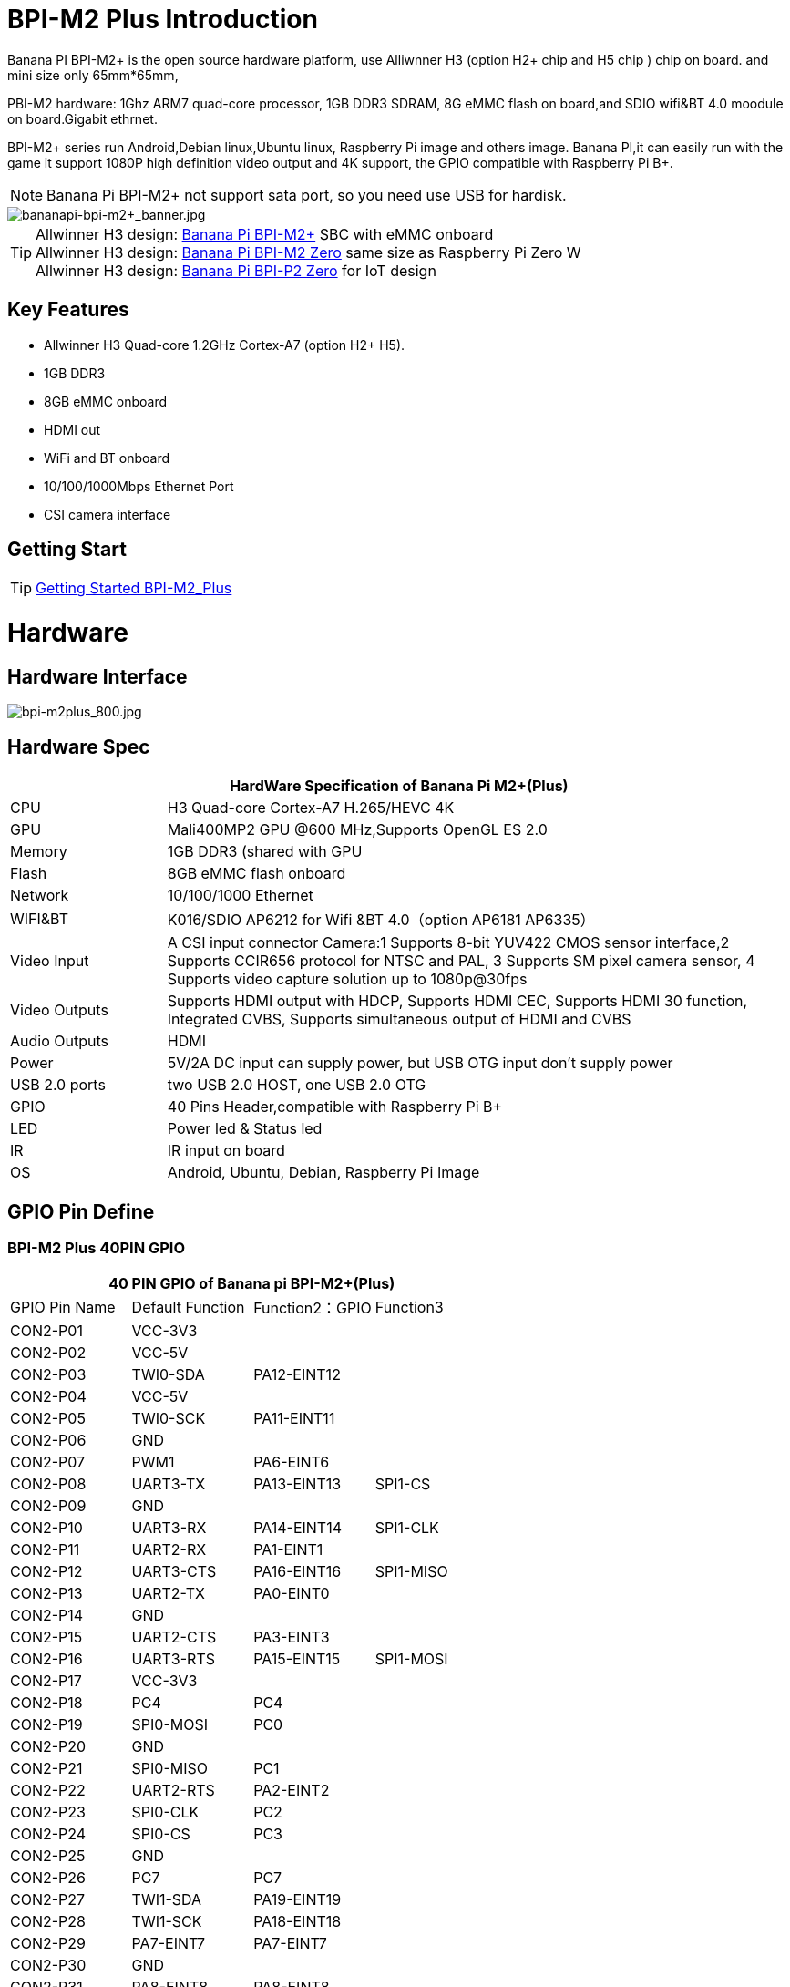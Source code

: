 = BPI-M2 Plus Introduction

Banana PI BPI-M2+ is the open source hardware platform, use Alliwnner H3 (option H2+ chip and H5 chip ) chip on board. and mini size only 65mm*65mm,

PBI-M2 hardware: 1Ghz ARM7 quad-core processor, 1GB DDR3 SDRAM, 8G eMMC flash on board,and SDIO wifi&BT 4.0 moodule on board.Gigabit ethrnet.

BPI-M2+ series run Android,Debian linux,Ubuntu linux, Raspberry Pi image and others image. Banana PI,it can easily run with the game it support 1080P high definition video output and 4K support, the GPIO compatible with Raspberry Pi B+.

NOTE: Banana Pi BPI-M2+ not support sata port, so you need use USB for hardisk.

image::/bpi-m2+/bananapi-bpi-m2+_banner.jpg[bananapi-bpi-m2+_banner.jpg]

TIP: Allwinner H3 design: link:/en/BPI-M2_Plus/BananaPi_BPI-M2_Plus[Banana Pi BPI-M2+] SBC with eMMC onboard +
Allwinner H3 design: link:/en/BPI-M2_Zero/BananaPi_BPI-M2_Zero[Banana Pi BPI-M2 Zero] same size as Raspberry Pi Zero W +
Allwinner H3 design: link:/en/BPI-P2_Zero/BananaPi_BPI-P2_Zero[Banana Pi BPI-P2 Zero] for IoT design

== Key Features

- Allwinner H3 Quad-core 1.2GHz Cortex-A7 (option H2+ H5).
- 1GB DDR3
- 8GB eMMC onboard
- HDMI out
- WiFi and BT onboard
- 10/100/1000Mbps Ethernet Port
- CSI camera interface

== Getting Start

TIP: link:/en/BPI-M2_Plus/GettingStarted_BPI-M2_Plus[Getting Started BPI-M2_Plus]

= Hardware
== Hardware Interface

image::/picture/bpi-m2plus_800.jpg[bpi-m2plus_800.jpg]

== Hardware Spec

[options="header",cols="1,4"]
|=====
2+| **HardWare Specification of Banana Pi M2+(Plus)**
| CPU           | H3 Quad-core Cortex-A7 H.265/HEVC 4K
| GPU           | Mali400MP2 GPU @600 MHz,Supports OpenGL ES 2.0
| Memory        | 1GB DDR3 (shared with GPU
| Flash         | 8GB eMMC flash onboard
| Network       | 10/100/1000 Ethernet
| WIFI&BT       | K016/SDIO AP6212 for Wifi &BT 4.0（option AP6181 AP6335）
| Video Input   | A CSI input connector Camera:1 Supports 8-bit YUV422 CMOS sensor interface,2 Supports CCIR656 protocol for NTSC and PAL, 3 Supports SM pixel camera sensor, 4 Supports video capture solution up to 1080p@30fps 
| Video Outputs | Supports HDMI output with HDCP, Supports HDMI CEC, Supports HDMI 30 function, Integrated CVBS, Supports simultaneous output of HDMI and CVBS
| Audio Outputs | HDMI
| Power         | 5V/2A DC input can supply power, but USB OTG input don’t supply power
| USB 2.0 ports | two USB 2.0 HOST, one USB 2.0 OTG
| GPIO          | 40 Pins Header,compatible with Raspberry Pi B+   
| LED           | Power led & Status led
| IR            | IR input on board  
| OS            | Android, Ubuntu, Debian, Raspberry Pi Image               
|=====

== GPIO Pin Define

=== BPI-M2 Plus 40PIN GPIO

[options="header",cols="1,1,1,1"]
|=====
4+| **40 PIN GPIO of Banana pi BPI-M2+(Plus)**
| GPIO Pin Name	| Default Function | Function2：GPIO | Function3 
| CON2-P01 | VCC-3V3     |             |           
| CON2-P02 | VCC-5V      |             |           
| CON2-P03 | TWI0-SDA    | PA12-EINT12 |           
| CON2-P04 | VCC-5V      |             |           
| CON2-P05 | TWI0-SCK    | PA11-EINT11 |           
| CON2-P06 | GND         |             |           
| CON2-P07 | PWM1        | PA6-EINT6   |           
| CON2-P08 | UART3-TX    | PA13-EINT13 | SPI1-CS   
| CON2-P09 | GND         |             |           
| CON2-P10 | UART3-RX    | PA14-EINT14 | SPI1-CLK  
| CON2-P11 | UART2-RX    | PA1-EINT1   |           
| CON2-P12 | UART3-CTS   | PA16-EINT16 | SPI1-MISO 
| CON2-P13 | UART2-TX    | PA0-EINT0   |           
| CON2-P14 | GND         |             |           
| CON2-P15 | UART2-CTS   | PA3-EINT3   |           
| CON2-P16 | UART3-RTS   | PA15-EINT15 | SPI1-MOSI 
| CON2-P17 | VCC-3V3     |             |           
| CON2-P18 | PC4         | PC4         |           
| CON2-P19 | SPI0-MOSI   | PC0         |           
| CON2-P20 | GND         |             |           
| CON2-P21 | SPI0-MISO   | PC1         |           
| CON2-P22 | UART2-RTS   | PA2-EINT2   |           
| CON2-P23 | SPI0-CLK    | PC2         |           
| CON2-P24 | SPI0-CS     | PC3         |           
| CON2-P25 | GND         |             |           
| CON2-P26 | PC7         | PC7         |           
| CON2-P27 | TWI1-SDA    | PA19-EINT19 |           
| CON2-P28 | TWI1-SCK    | PA18-EINT18 |           
| CON2-P29 | PA7-EINT7   | PA7-EINT7   |           
| CON2-P30 | GND         |             |           
| CON2-P31 | PA8-EINT8   | PA8-EINT8   |           
| CON2-P32 | PL2-S-EINT2 | PL2-S-EINT2 |           
| CON2-P33 | PA9-EINT9   | PA9-EINT9   |           
| CON2-P34 | GND         |             |           
| CON2-P35 | PA10-EINT10 | PA10-EINT10 |           
| CON2-P36 | PL4-S-EINT4 | PL4-S-EINT4 |           
| CON2-P37 | PA17-EINT17 | PA17-EINT17 | SPDIF-OUT 
| CON2-P38 | PA21-EINT21 | PA21-EINT21 |           
| CON2-P39 | GND         |             |           
| CON2-P40 | PA20-EINT20 | PA20-EINT20 |          
|=====

=== CSI Camera Connector specification

[options="header",cols="1,1,1"]
|=====
3+| **CSI Camera PIN of Banana pi BPI-M2+(Plus)**
|CSI Pin Name	| Default Function	| Function2：GPIO
| CN3-P01 | NC         |      
| CN3-P02 | GND        |      
| CN3-P03 | CSI0-SDA   | PE13 
| CN3-P04 | CSI0-AVDD  |      
| CN3-P05 | CSI0-SCK   | PE12 
| CN3-P06 | CSI0-Reset | PE14 
| CN3-P07 | CSI0-VSYNC | PE3  
| CN3-P08 | CSI0-PWDN  | PE15 
| CN3-P09 | CSI0-HSYNC | PE2  
| CN3-P10 | CSI0-DVDD  |      
| CN3-P11 | CSI0-DOVDD |      
| CN3-P12 | CSI0-D7    | PE11 
| CN3-P13 | CSI0-MCLK  | PE1  
| CN3-P14 | CSI0-D6    | PE10 
| CN3-P15 | GND        |      
| CN3-P16 | CSI0-D5    | PE9  
| CN3-P17 | CSI0-PCLK  | PE0  
| CN3-P18 | CSI0-D4    | PE8  
| CN3-P19 | CSI0-D0    | PE4  
| CN3-P20 | CSI0-D3    | PE7  
| CN3-P21	| CSI0-D1	   | PE5
| CN3-P22	| CSI0-D2	   | PE6
| CN3-P23	| GND	       |
| CN3-P24	| CSI0-DOVDD |
|=====

=== BPI-M2 Plus Debug UART

|=====
| CON3 P03	| UART0-TXD |	PA4
| CON3 P02	| UART0-RXD	| PA5
| CON3 P01	| GND	      |    
|=====

== Hardware V1.2 Version
BPI-M2+ V1.2 hardware version add PMU Voltage regulation design

How to check BPI-M2+ V1.2 hardware version:

image::/picture/v1.2_hardware_2.jpg[v1.2_hardware_2.jpg]

BPi-M2+ V1.2 modification

. PL0 Instead the drop-down 10K，As a hardware version identification（V1.1 is pull up）
. PL1 Change to voltage regulation GPIO

image::/picture/v1.2_hardware_3.png[v1.2_hardware_3.png]

voltage regulation schematic diagram:

image::/picture/v1.2_hardware_4.png[v1.2_hardware_4.png]

= Development
== Source Code

=== Linux

TIP: Linux kernel 4.4 on github : https://github.com/BPI-SINOVOIP/BPI-M2P-bsp-4.4

TIP: Linux kernel 3.4 on github : https://github.com/BPI-SINOVOIP/BPI-M2P-bsp

== Resources

TIP: Because of the Google security update some of the old links will not work if the images you want to use cannot be downloaded from the link:https://drive.google.com/drive/folders/0B_YnvHgh2rwjVjNyS2pheEtWQlk?resourcekey=0-U4TI84zIBdId7bHHjf2qKA[new link bpi-image Files]

TIP: All banana pi link:https://drive.google.com/drive/folders/0B4PAo2nW2Kfndjh6SW9MS2xKSWs?resourcekey=0-qXGFXKmd7AVy0S81OXM1RA&usp=sharing[docement(SCH file,DXF file,and doc)]

TIP: How To Change The Boot Logo: http://forum.banana-pi.org/t/how-to-change-the-boot-logo/7660

TIP: BPI-M2+ V1.2 schematic diagram:

Google drive: link:https://drive.google.com/drive/folders/0B4PAo2nW2KfnflVqbjJGTFlFTTd1b1o1OUxDNk5ackVDM0RNUjBpZ0FQU19SbDk1MngzZWM?resourcekey=0-ZRCiv304nGzvq-w7lwnpjg&usp=sharing[google driver]

Baidu cloud : https://pan.baidu.com/s/1vjBURLzFF2LYCe8CBcs9Mg

TIP: BPI-M2+ V1.1 schematic diagram: https://drive.google.com/file/d/0B4PAo2nW2KfnMW5sVkxWSW9qa28/view?usp=sharing

TIP: DXF file google download link :link:https://drive.google.com/file/d/0B4PAo2nW2KfnaDRVLUpvV3hIVUk/view?usp=sharing[BPI-M2+ DXF file]

TIP: 3D design file google download link: link:https://drive.google.com/file/d/0B4PAo2nW2KfnVV8zaDhYazRvOU0/view?usp=sharing[BPI-M2+ 3D design]

TIP: BPI-M2+ BT Lab test :link:https://bananapi.gitbooks.io/bpi-m2-/content/en/bpi-m2+bt40testreport.html[BPI-M2+ BT Lab test report]

TIP: BPI-M2+ WIFI Lab test :link:https://bananapi.gitbooks.io/bpi-m2-/content/en/bpi-m2+wifilabtest.html[BPI-M2+ WIFI Lab test report]

TIP: Validation test :link:https://bananapi.gitbooks.io/bpi-m2-/content/en/bpi-m2+validationtestreport.html[BPI-M2+ validation test report]

TIP: CE FCC RoHS : link:https://bananapi.gitbooks.io/bpi-m2-/content/en/bpim2+cefccrohscertification.html[BPI-M2+ CE,FCC,RoHS]

TIP: Allwinner documents:

Allwinner H3 chip doc baidu link: https://pan.baidu.com/s/1qTULll2CR02d0Hw9itq1rw

Allwinner H2+ chip doc baidu link: https://pan.baidu.com/s/1TGMYr3rhizfhlg5hl6hLyg

TIP: Banana Pi M2 Plus - Unboxing e apresentacao da placa.: https://www.youtube.com/watch?v=_87uHfyMIUA&feature=youtu.be

TIP: Sinovoip Banana Pi M2+ - linux-sunxi.org wiki : http://linux-sunxi.org/Sinovoip_Banana_Pi_M2%2B

= System Image
== Android
=== Android 7.0
NOTE: 2018-10-20 android 7.0 share by https://www.facebook.com/vitor1104

Image download link : http://setordigital.blogspot.com/2018/10/android-70-nougat-para-banana-pi-m2.html

how to install : http://setordigital.blogspot.com/2017/01/como-instalar-o-android-no-orange-pi.html

Forum pthread : http://forum.banana-pi.org/t/banana-pi-bpi-m2-new-image-android-7-0-nougat-2018-10-20/7082

NOTE: 2018-06-30 update HDMI-Version

Google Drive : https://drive.google.com/file/d/1TY4CgFxCT3pR6S2nw5w-_XkNsW9fPBhI

Baidu Drive : https://pan.baidu.com/s/1ETpbauIezp1228n7kdWo4A

Forum thread: http://forum.banana-pi.org/t/bananapi-bpi-m2p-h3-new-image-android7-0-release-2018-6-30/6147

How to Google registration: https://www.google.com/android/uncertified/
Android7.0 needs to register devices by youself

=== Android 4.4
NOTE: Android 4.4 image

Google Drive: https://drive.google.com/open?id=0B_YnvHgh2rwjOWg4ZzBnR0VieFU

Baidu Drive: https://pan.baidu.com/s/1gfr7vJ9

Forum thread: http://forum.banana-pi.org/t/bpi-m2-new-image-android-4-4-version-v3/2765

=== H3Droid android
NOTE: H3Droid 1.3.5 version image download: https://h3droid.com/download

Forum pthread: http://forum.banana-pi.org/t/h3droid-android-development-on-allwinner-h3-chip-project/3459/14

== Linux

=== Ubuntu
NOTE: 2022-09-07 Armbian_22.11.0-trunk_Bananapim2zero_jammy_edge_5.19.6_xfce_desktop.img

Google Drive: https://drive.google.com/file/d/1-BXzCnnXr9NvOsfBr646ZGOicQ7Kv9-o/view?usp=sharing

Baidu Cloud: https://pan.baidu.com/s/19xg6YfySrUR6jclXYrzdOg?pwd=qfys PIN code: qfys

NOTE: Banana Pi new image: Ubuntu 16.04 with Allwinner BSP, use MPV play 1080P video,Allwinner BSP kernel 3.4 , BPI-M2 Ultra/Berry use kernel 3.10

Google drive: https://drive.google.com/drive/folders/1DEO7JdMfDhHynC83K7JMxgnNxf1gV82S

Discuss on forum: https://forum.banana-pi.org/t/banana-pi-new-image-ubuntu-16-04-with-allwinner-bsp-use-mpv-play-1080p-video/13272

NOTE: 2020-04-23 update, Ubuntu 16.04 Mate Desktop, Ubuntu 16.04 Server,  kernel 4.4

Google drive : https://drive.google.com/drive/folders/0B_YnvHgh2rwjNExjUmlRNXdVNUE

Baidu cloud: https://pan.baidu.com/s/1Tay4F7nJJV1MzI_aO4NjHw PIN code: ih9p

NOTE: 2018-11-09 update ,Ubuntu 16.04,kernel 4.4.

Features Map: http://docs.banana-pi.org/en/BPI-P2_Zero/M2P-H3_Image_Map#_kernel_4_4_55

Google Drive : https://drive.google.com/file/d/1dgrtVqbR4I6xYlSfWBJeGwh8xI79L1PD/view?usp=sharing

Baidu Drive : https://pan.baidu.com/s/1RHZ-b7PcY9ybeiy95C_VIg

Md5 : 59f2cc29ce045c15e51fac20ff6924aa

Forum pthread: http://forum.banana-pi.org/t/bananapi-bpi-m2p-h3-new-demo-images-release-with-kernel-4-4-2018-11-09/7210

NOTE: 2018-5-17 update : Ubuntu 16.04 V1.1 new eMMC and PMU support, base on kernel 3.4

Google Drive: https://drive.google.com/file/d/1YOiOksFTYwCj0Ow11fiGkb74yEsPpbHJ/view

Baidu cloud : https://pan.baidu.com/s/1Jf-AZF6a4jZugqqx2QXH3Q

Source Code Github Repo: https://github.com/BPI-SINOVOIP/BPI-M2P-bsp

Forum thread:
http://forum.banana-pi.org/t/banana-pi-bpi-m2p-new-image-release-ubuntu-16-04-v1-1/5719

NOTE: 2018-01-02 update : Ubuntu image, base on Kernel 4.4

Image Link: https://mega.nz/#!haRDBJLC!vE9r-b34WhkPGXt69DJjPdQ65ONuCsuM9RCjnvCUE1s

Forum thread:
http://forum.banana-pi.org/t/bpi-m2-new-image-bpi-m2-kernel-4-4-55/4577

NOTE: 2017-07-14 update : ubuntu-16.04-mate-desktop, base on kernel 3.4

Google Drive: Google Drive: https://drive.google.com/open?id=1dlfo9LGNcrc-_cpKd1uJnrNx0PdonBnK

Baidu cloud : http://pan.baidu.com/s/1dEX2TDR

Source Code Github Repo: https://github.com/BPI-SINOVOIP/BPI-M2P-bsp

Forum thread:
http://forum.banana-pi.org/t/bpi-m2-new-image-ubuntu-16-04-mate-desktop-beta-bpi-m2p-sd-emmc-2017-07-14/3572


=== Debian
NOTE: 2022-09-07 Armbian_22.11.0-trunk_Bananapim2plus_bullseye_edge_5.19.6_xfce_desktop.img

Google Drive: https://drive.google.com/file/d/17j0YW8SJKpOG2YKRCuGLKXYHuq1wLSAh/view?usp=sharing

Baidu Cloud: https://pan.baidu.com/s/1prE9mlVuErHidWNJFynKzA?pwd=8ikd PIN code: 8ikd

NOTE: 2019-09-18 update,Banana Pi BPI-M2+ boot debian 10 with grub (u-boot-2019.07 + kernel 5.1.1)

Google drive: https://drive.google.com/file/d/1ZQx732W8u83LECsFqCT9DtEPiQati-z6/view?usp=sharing

NOTE: 2018-11-09 update ,Debian 9, kernel 4.4.
Features Map :http://docs.banana-pi.org/en/BPI-P2_Zero/M2P-H3_Image_Map#_kernel_4_4_55_2

Google Drive : https://drive.google.com/file/d/13HTp2smKPPK_4byHCI_T3Atg8_NfyQ5S/view?usp=sharing

Baidu Drive : https://pan.baidu.com/s/1h3TSAzY8ootahOjxkoTG1Q

Md5 : f979f1a68d759e804e0a90654f4577f1

Forum pthread : http://forum.banana-pi.org/t/bananapi-bpi-m2p-h3-new-demo-images-release-with-kernel-4-4-2018-11-09/7210

=== OpenSUSE

NOTE: OpenSUSE have official support Banana Pi BPI-M2+

image::/picture/opensuse_m2+.png[opensuse_m2+.png]

Image download : http://download.opensuse.org/ports/armv7hl/factory/images/

== Third part image

=== Raspbian

NOTE: 2018-11-09 update ,Raspbian 9, kernel 4.4.

Features Map: http://docs.banana-pi.org/en/BPI-P2_Zero/M2P-H3_Image_Map#_kernel_4_4_55_3

Google Drive : https://drive.google.com/open?id=182a1iSYyW8UMJHOyzbu35RfLi-Wn5H8h

Baidu Drive : https://pan.baidu.com/s/1g5Suk-Ybd3jdhdX82llBwg

Md5 : 53ec3986ec3df84fa2548d0742f700fa

Fourm pthread : http://forum.banana-pi.org/t/bananapi-bpi-m2p-h3-new-demo-images-release-with-kernel-4-4-2018-11-09/7210

NOTE: 2018-5-22 update : Raspbian jessie 8.0 kernel 3.4

Google Drive: https://drive.google.com/open?id=1-jQNZrJQi_KajZre6c6mbt5bHilF0h1x

Baidu cloud : https://pan.baidu.com/s/16KJbtwjT_PBCZJkYV79_ag

Source Code Github Repo: https://github.com/BPI-SINOVOIP/BPI-M2P-bsp

Forum thread:
http://forum.banana-pi.org/t/banana-pi-bpi-m2p-new-image-release-raspbian-jessie-8-0-2018-5-22/5788

NOTE: 2018-5-22 update : Raspbian 8.0 V1.1 new eMMC and PMU

Google Drive: https://drive.google.com/open?id=1-jQNZrJQi_KajZre6c6mbt5bHilF0h1x

Baidu cloud : https://pan.baidu.com/s/16KJbtwjT_PBCZJkYV79_ag

Forum thread:
http://forum.banana-pi.org/t/banana-pi-bpi-m2p-new-image-release-raspbian-jessie-8-0-2018-5-22/5788

=== Armbian

NOTE: Armbain have support BPI-M2+，Armbian Bionic and Armbian Stretch version

Image download ： https://www.armbian.com/banana-pi-m2-plus/

NOTE: Armbian Xenial and Armbian Jessie

Armbin image download: https://www.armbian.com/banana-pi-m2-plus/

NOTE: Image from Banana Pi team, released on 2023-07, Armbian_23.02.0

Baidu Cloud: https://pan.baidu.com/s/1v0JVs50LCqLuioi9I7fGpw?pwd=8888 PIN code: 8888

Google Drive: https://drive.google.com/drive/folders/1f_EuiwpfDbBmwa5F5jUqjpGu9hFM9c2-?usp=sharing

NOTE: Image from Banana Pi team, released on 2023-07, Armbian_23.08.0

Baidu Cloud: https://pan.baidu.com/s/1UMfEkiWdsnV4Lun0wbu17A?pwd=8888 PIN code: 8888

Google Drive: https://drive.google.com/drive/folders/1VGO4iysut1PHOBCc2J5XMGjSo7OJDHTw?usp=sharing

NOTE: 23.02.0 update,bullseye_current_5.15.93,bullseye_edge_6.0.10_xfce_desktop,
jammy_edge_6.1.11_xfce_desktop.img

Baidu Cloud: https://pan.baidu.com/s/1hkkl22uVjvRct1V7N4OK2w?pwd=8888

Google Drive: https://drive.google.com/drive/folders/1VpvVkYMqgmSnmfKXQSrEY2B6wRa-cggL?usp=share_link

Discuss on forum: https://forum.banana-pi.org/t/banana-pi-bpi-m2-plus-new-armbian-image/15160

NOTE: 2022-12-06 Armbian_22.11.0-trunk_Bananapim2plus_bullseye_edge_6.0.9.img.xz

Google Drive: https://drive.google.com/file/d/1xnyen2FlP3b5kpIC8C70fIT2RUPaeQxo/view?usp=share_link

Baidu Cloud: https://pan.baidu.com/s/11z-4c1Gj74D7hrT7R-_xhg?pwd=8888 PIN code: 8888

Discuss on forum: https://forum.banana-pi.org/t/bananapi-bpi-m2-plus-new-image-release-armbian-bullseye/14449

NOTE: Armbian 5.51 debin Bananapi-m2+ build by BPI 2018-07-12

Google download : https://drive.google.com/open?id=1H_KEVWTRwgSgal5gt8jKqBT-y4IqIX84

Baidu download : https://pan.baidu.com/s/1OaBRKHPGqjgat0mntHyYxg

Discuss on forum : http://forum.banana-pi.org/t/bpi-m2-new-image-2018-07-12-armbian-5-51-debin-bananapi-m2-build-by-bpi-2018-07-12/6265

=== Openelec Kodi
NOTE: Openelec Kodi 16.0 (xbmc)

File name: http: OpenELEC-H3.arm-7.0-devel-20161026220508-r23113-g64b34b3-bpim2p.img.gz

Download link: http://down.nu/images/2016-10-26

Baidu cloud: http://pan.baidu.com/s/1mhMTEnI

Forum pthread: http://forum.banana-pi.org/t/openelec-kodi-16-0-xbmc-on-the-banana-pi-bpi-m2-project/1600

=== FreeBSD
NOTE: FreeBSD on Allwinner (sunxi) systems for banana pi

Banana pi as the official partner of Allwinner , must banana pi product use Allwinner chip design . such as A20/A31S/H3/H2+/A64/A83T , and FreeBSD have support many Allwinner . so easy to use on banana pi board.

- Allwinner A20 (sun7i), a dual-core Cortex-A7 BPI-M1/BPI-M1+/BPI-R1
- Allwinner A31 and A31s (sun6i), a quad-core Cortex-A7 BPI-M2
- Allwinner A64 (sun50i), a quad-core Cortex-A53 BPI-M64
- Allwinner A83T (sun8i), an octa-core Cortex-A7 BPI-M3
- Allwinner H3 (sun8i), a quad-core Cortex-A7 BPI-M2+/BPI-M2+ EDU/

https://wiki.freebsd.org/FreeBSD/arm/Allwinner

=== Lakka TV

- Banana Pi M2+ with H3 chip
- Banana Pi M3 with A83T chip
- BPI-M1 and BPI-M1+ use A20 chip

More about this : https://bananapi.gitbooks.io/bpi-m3/content/en/lakkatv.html
http://mirror.lakka.tv/nightly/

=== Dietpi

NOTE: Dietpi have official support BPI-M2+ : http://forum.banana-pi.org/t/dietpi-have-official-support-bpi-m2/1882

=== RetroPie

NOTE: RetroPie for Banana Pi BPI-M2+/M2 Zero v.1.2.1 beta

Image download link: http://www.nintendont.it/download/nintendont-retropie-banana-pi-m2-plus-v-1-1-0-beta/

Forum pthread : http://forum.banana-pi.org/t/bpi-m2-zero-new-image-retropie-for-banana-pi-m2-zero-v-1-2-1-beta/4889

=== Retrorangepi
NOTE: Retrorangepi support BPI-M2+ BPI-M2 Zero : http://retrorangepi.download/download/index2.html


= Easy to buy

WARNING: SINOVOIP Aliexpress Shop: https://www.aliexpress.com/store/group/BPI-M2-Plus/1100417230_40000003593415.html

WARNING: Bipai Aliexpress Shop: https://www.aliexpress.com/store/group/BPI-M2-Plus/1101951077_40000003585461.html

WARNING: Taobao Shop: https://shop108780008.taobao.com/category-1694930633.htm

WARNING: OEM&ODM, please contact: judyhuang@banana-pi.com